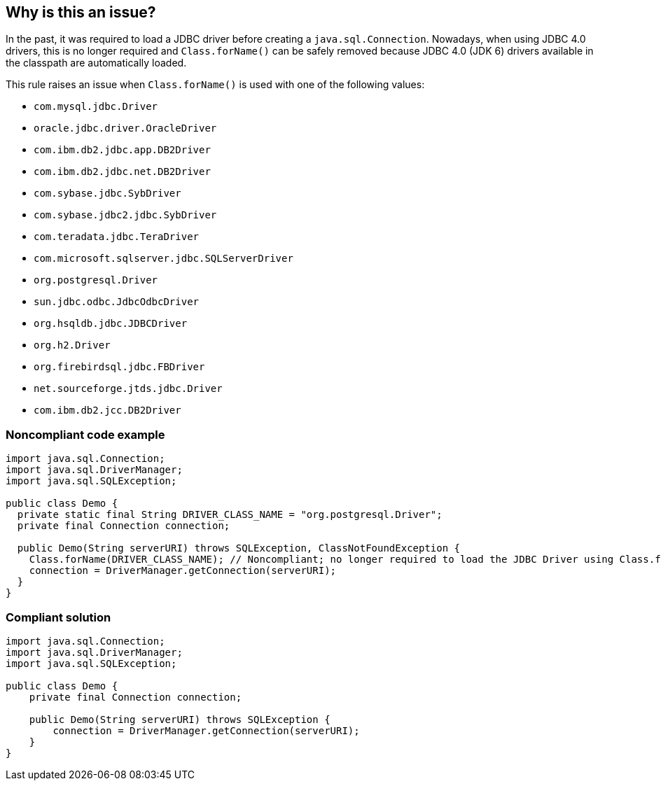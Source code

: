 == Why is this an issue?

In the past, it was required to load a JDBC driver before creating a ``++java.sql.Connection++``. Nowadays, when using JDBC 4.0 drivers, this is no longer required and ``++Class.forName()++`` can be safely removed because JDBC 4.0 (JDK 6) drivers available in the classpath are automatically loaded.


This rule raises an issue when ``++Class.forName()++`` is used with one of the following values:

* ``++com.mysql.jdbc.Driver++``
* ``++oracle.jdbc.driver.OracleDriver++``
* ``++com.ibm.db2.jdbc.app.DB2Driver++``
* ``++com.ibm.db2.jdbc.net.DB2Driver++``
* ``++com.sybase.jdbc.SybDriver++``
* ``++com.sybase.jdbc2.jdbc.SybDriver++``
* ``++com.teradata.jdbc.TeraDriver++``
* ``++com.microsoft.sqlserver.jdbc.SQLServerDriver++``
* ``++org.postgresql.Driver++``
* ``++sun.jdbc.odbc.JdbcOdbcDriver++``
* ``++org.hsqldb.jdbc.JDBCDriver++``
* ``++org.h2.Driver++``
* ``++org.firebirdsql.jdbc.FBDriver++``
* ``++net.sourceforge.jtds.jdbc.Driver++``
* ``++com.ibm.db2.jcc.DB2Driver++``


=== Noncompliant code example

[source,java]
----
import java.sql.Connection;
import java.sql.DriverManager;
import java.sql.SQLException;

public class Demo {
  private static final String DRIVER_CLASS_NAME = "org.postgresql.Driver";
  private final Connection connection;

  public Demo(String serverURI) throws SQLException, ClassNotFoundException {
    Class.forName(DRIVER_CLASS_NAME); // Noncompliant; no longer required to load the JDBC Driver using Class.forName()
    connection = DriverManager.getConnection(serverURI);
  }
}
----


=== Compliant solution

[source,java]
----
import java.sql.Connection;
import java.sql.DriverManager;
import java.sql.SQLException;

public class Demo {
    private final Connection connection;

    public Demo(String serverURI) throws SQLException {
        connection = DriverManager.getConnection(serverURI);
    }
}
----

ifdef::env-github,rspecator-view[]

'''
== Implementation Specification
(visible only on this page)

=== Message

Remove this "Class.forName()", it is useless.


endif::env-github,rspecator-view[]
